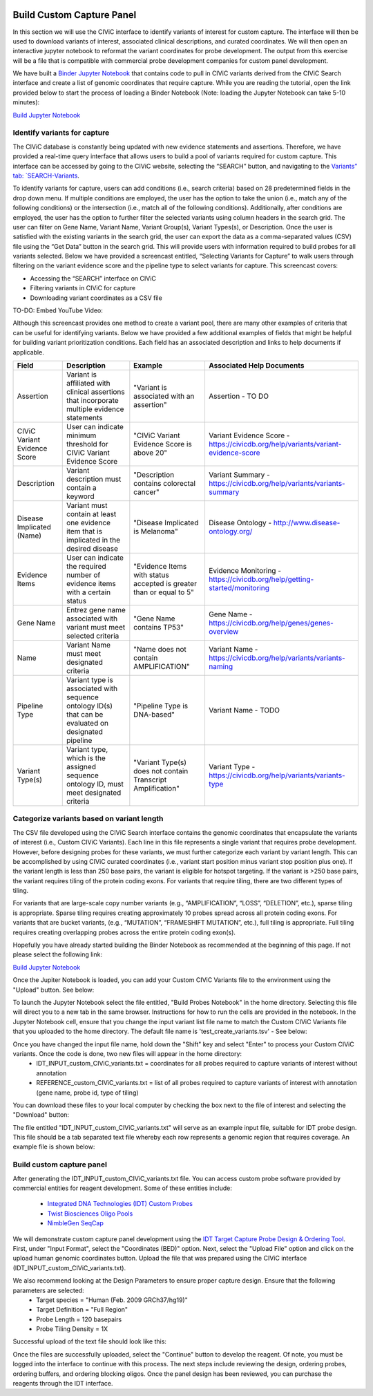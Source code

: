 .. image:: images/Build.png

==========================
Build Custom Capture Panel
==========================

In this section we will use the CIViC interface to identify variants of interest for custom capture. The interface will then be used to download variants of interest, associated clinical descriptions, and curated coordinates. We will then open an interactive jupyter notebook to reformat the variant coordinates for probe development. The output from this exercise will be a file that is compatible with commercial probe development companies for custom panel development.

We have built a `Binder Jupyter Notebook <https://www.simula.no/file/projectjupyterpdf/download>`_ that contains code to pull in CIViC variants derived from the CIViC Search interface and create a list of genomic coordinates that require capture. While you are reading the tutorial, open the link provided below to start the process of loading a Binder Notebook (Note: loading the Jupyter Notebook can take 5-10 minutes):

`Build Jupyter Notebook <https://mybinder.org/v2/gh/griffithlab/civic-panel/master?filepath=%2Fbinder_interactive%2FBuild_Panel>`_


------------------------------
Identify variants for capture
------------------------------

The CIViC database is constantly being updated with new evidence statements and assertions. Therefore, we have provided a real-time query interface that allows users to build a pool of variants required for custom capture. This interface can be accessed by going to the CIViC website, selecting the “SEARCH” button, and navigating to the `Variants” tab: `SEARCH-Variants <https://civicdb.org/search/variants/>`_.

To identify variants for capture, users can add conditions (i.e., search criteria) based on 28 predetermined fields in the drop down menu. If multiple conditions are employed, the user has the option to take the union (i.e., match any of the following conditions) or the intersection (i.e., match all of the following conditions). Additionally, after conditions are employed, the user has the option to further filter the selected variants using column headers in the search grid. The user can filter on Gene Name, Variant Name, Variant Group(s), Variant Types(s), or Description. Once the user is satisfied with the existing variants in the search grid, the user can export the data as a comma-separated values (CSV) file using the “Get Data” button in the search grid. This will provide users with information required to build probes for all variants selected. Below we have provided a screencast entitled, “Selecting Variants for Capture” to walk users through filtering on the variant evidence score and the pipeline type to select variants for capture. This screencast covers:

- Accessing the “SEARCH” interface on CIViC
- Filtering variants in CIViC for capture
- Downloading variant coordinates as a CSV file

TO-DO: Embed YouTube Video:

Although this screencast provides one method to create a variant pool, there are many other examples of criteria that can be useful for identifying variants. Below we have provided a few additional examples of fields that might be helpful for building variant prioritization conditions. Each field has an associated description and links to help documents if applicable.

+-----------------------------+---------------------------------------------------------------------------------------------------------------------------+---------------------------------------------------------------------+----------------------------------------------------------------------------------------+
|Field                        |   Description                                                                                                             |  Example                                                            |  Associated Help Documents                                                             |
+=============================+===========================================================================================================================+=====================================================================+========================================================================================+
|Assertion                    | Variant is affiliated with clinical assertions that incorporate multiple evidence statements                              | "Variant is associated with an assertion"                           |  Assertion - TO DO                                                                     |
+-----------------------------+---------------------------------------------------------------------------------------------------------------------------+---------------------------------------------------------------------+----------------------------------------------------------------------------------------+
|CIViC Variant Evidence Score | User can indicate minimum threshold for CIViC Variant Evidence Score                                                      | "CIViC Variant Evidence Score is above 20"                          |  Variant Evidence Score - https://civicdb.org/help/variants/variant-evidence-score     |
+-----------------------------+---------------------------------------------------------------------------------------------------------------------------+---------------------------------------------------------------------+----------------------------------------------------------------------------------------+
|Description                  | Variant description must contain a keyword                                                                                | "Description contains colorectal cancer"                            |  Variant Summary - https://civicdb.org/help/variants/variants-summary                  |
+-----------------------------+---------------------------------------------------------------------------------------------------------------------------+---------------------------------------------------------------------+----------------------------------------------------------------------------------------+
|Disease Implicated (Name)    | Variant must contain at least one evidence item that is implicated in the desired disease                                 | "Disease Implicated is Melanoma"                                    |  Disease Ontology - http://www.disease-ontology.org/                                   |
+-------------+---------------+---------------------------------------------------------------------------------------------------------------------------+---------------------------------------------------------------------+----------------------------------------------------------------------------------------+
|Evidence Items               | User can indicate the required number of evidence items with a certain status                                             | "Evidence Items with status accepted is greater than or equal to 5" |  Evidence Monitoring - https://civicdb.org/help/getting-started/monitoring             |
+-----------------------------+---------------------------------------------------------------------------------------------------------------------------+---------------------------------------------------------------------+----------------------------------------------------------------------------------------+
|Gene Name                    | Entrez gene name associated with variant must meet selected criteria                                                      | "Gene Name contains TP53"                                           |  Gene Name - https://civicdb.org/help/genes/genes-overview                             |
+-----------------------------+---------------------------------------------------------------------------------------------------------------------------+---------------------------------------------------------------------+----------------------------------------------------------------------------------------+
|Name                         | Variant Name must meet designated criteria                                                                                | "Name does not contain AMPLIFICATION"                               |  Variant Name - https://civicdb.org/help/variants/variants-naming                      |
+-----------------------------+---------------------------------------------------------------------------------------------------------------------------+---------------------------------------------------------------------+----------------------------------------------------------------------------------------+
|Pipeline Type                | Variant type is associated with sequence ontology ID(s) that can be evaluated on designated pipeline                      | "Pipeline Type is DNA-based"                                        |  Variant Name - TODO                                                                   |
+-----------------------------+---------------------------------------------------------------------------------------------------------------------------+---------------------------------------------------------------------+----------------------------------------------------------------------------------------+
|Variant Type(s)              | Variant type, which is the assigned sequence ontology ID, must meet designated criteria                                   | "Variant Type(s) does not contain Transcript Amplification"         |  Variant Type - https://civicdb.org/help/variants/variants-type                        |
+-----------------------------+---------------------------------------------------------------------------------------------------------------------------+---------------------------------------------------------------------+----------------------------------------------------------------------------------------+

-------------------------------------------
Categorize variants based on variant length
-------------------------------------------

The CSV file developed using the CIViC Search interface contains the genomic coordinates that encapsulate the variants of interest (i.e., Custom CIViC Variants). Each line in this file represents a single variant that requires probe development. However, before designing probes for these variants, we must further categorize each variant by variant length. This can be accomplished by using CIViC curated coordinates (i.e., variant start position minus variant stop position plus one). If the variant length is less than 250 base pairs, the variant is eligible for hotspot targeting. If the variant is >250 base pairs, the variant requires tiling of the protein coding exons. For variants that require tiling, there are two different types of tiling.

For variants that are large-scale copy number variants (e.g., “AMPLIFICATION”, “LOSS”, “DELETION”, etc.), sparse tiling is appropriate. Sparse tiling requires creating approximately 10 probes spread across all protein coding exons. For variants that are bucket variants, (e.g., “MUTATION”, “FRAMESHIFT MUTATION”, etc.), full tiling is appropriate. Full tiling requires creating overlapping probes across the entire protein coding exon(s).

.. image:: images/Tiling_types.png

Hopefully you have already started building the Binder Notebook as recommended at the beginning of this page. If not please select the following link:

`Build Jupyter Notebook <https://mybinder.org/v2/gh/griffithlab/civic-panel/master?filepath=%2Fbinder_interactive%2FBuild_Panel>`_

Once the Jupiter Notebook is loaded, you can add your Custom CIViC Variants file to the environment using the "Upload" button. See below:  


.. image:: images/Upload_Variants.png

To launch the Jupyter Notebook select the file entitled, "Build Probes Notebook" in the home directory. Selecting this file will direct you to a new tab in the same browser. Instructions for how to run the cells are provided in the notebook. In the Jupyter Notebook cell, ensure that you change the input variant list file name to match the Custom CIViC Variants file that you uploaded to the home directory. The default file name is 'test_create_variants.tsv' - See below:

.. image:: images/Run_variants_to_probes.png

Once you have changed the input file name, hold down the "Shift" key and select "Enter" to process your Custom CIViC variants. Once the code is done, two new files will appear in the home directory:
	- IDT_INPUT_custom_CIViC_variants.txt = coordinates for all probes required to capture variants of interest without annotation
	- REFERENCE_custom_CIViC_variants.txt = list of all probes required to capture variants of interest with annotation (gene name, probe id, type of tiling)

You can download these files to your local computer by checking the box next to the file of interest and selecting the "Download" button:

.. image:: images/Download_variants.png

The file entitled "IDT_INPUT_custom_CIViC_variants.txt" will serve as an example input file, suitable for IDT probe design. This file should be a tab separated text file whereby each row represents a genomic region that requires coverage. An example file is shown below:

.. image:: images/Example_BED.png


---------------------------
Build custom capture panel
---------------------------

After generating the IDT_INPUT_custom_CIViC_variants.txt file. You can access custom probe software provided by commercial entities for reagent development. Some of these entities include:

	- `Integrated DNA Technologies (IDT) Custom Probes <https://www.idtdna.com/pages/products/next-generation-sequencing/hybridization-capture/custom-probes-panels>`_

	- `Twist Biosciences Oligo Pools <https://twistbioscience.com/products/oligopools>`_

	- `NimbleGen SeqCap <https://sequencing.roche.com/en/products-solutions/by-category/target-enrichment/hybridization/seqcap-ez-prime-choice-probes.html>`_

We will demonstrate custom capture panel development using the `IDT Target Capture Probe Design & Ordering Tool <https://www.idtdna.com/site/order/ngs>`_. First, under "Input Format", select the "Coordinates (BED)" option. Next, select the "Upload File" option and click on the upload human genomic coordinates button. Upload the file that was prepared using the CIViC interface (IDT_INPUT_custom_CIViC_variants.txt).

We also recommend looking at the Design Parameters to ensure proper capture design. Ensure that the following parameters are selected: 
	- Target species = "Human (Feb. 2009 GRCh37/hg19)"
	- Target Definition = "Full Region"
	- Probe Length = 120 basepairs
	- Probe Tiling Density = 1X

Successful upload of the text file should look like this:

.. image:: images/IDT_upload.png

Once the files are successfully uploaded, select the "Continue" button to develop the reagent. Of note, you must be logged into the interface to continue with this process. The next steps include reviewing the design, ordering probes, ordering buffers, and ordering blocking oligos. Once the panel design has been reviewed, you can purchase the reagents through the IDT interface.

